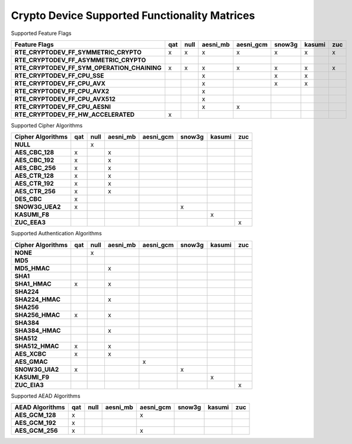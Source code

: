 ..  BSD LICENSE
    Copyright(c) 2016 Intel Corporation. All rights reserved.

    Redistribution and use in source and binary forms, with or without
    modification, are permitted provided that the following conditions
    are met:

    * Redistributions of source code must retain the above copyright
    notice, this list of conditions and the following disclaimer.
    * Redistributions in binary form must reproduce the above copyright
    notice, this list of conditions and the following disclaimer in
    the documentation and/or other materials provided with the
    distribution.
    * Neither the name of Intel Corporation nor the names of its
    contributors may be used to endorse or promote products derived
    from this software without specific prior written permission.

    THIS SOFTWARE IS PROVIDED BY THE COPYRIGHT HOLDERS AND CONTRIBUTORS
    "AS IS" AND ANY EXPRESS OR IMPLIED WARRANTIES, INCLUDING, BUT NOT
    LIMITED TO, THE IMPLIED WARRANTIES OF MERCHANTABILITY AND FITNESS FOR
    A PARTICULAR PURPOSE ARE DISCLAIMED. IN NO EVENT SHALL THE COPYRIGHT
    OWNER OR CONTRIBUTORS BE LIABLE FOR ANY DIRECT, INDIRECT, INCIDENTAL,
    SPECIAL, EXEMPLARY, OR CONSEQUENTIAL DAMAGES (INCLUDING, BUT NOT
    LIMITED TO, PROCUREMENT OF SUBSTITUTE GOODS OR SERVICES; LOSS OF USE,
    DATA, OR PROFITS; OR BUSINESS INTERRUPTION) HOWEVER CAUSED AND ON ANY
    THEORY OF LIABILITY, WHETHER IN CONTRACT, STRICT LIABILITY, OR TORT
    (INCLUDING NEGLIGENCE OR OTHERWISE) ARISING IN ANY WAY OUT OF THE USE
    OF THIS SOFTWARE, EVEN IF ADVISED OF THE POSSIBILITY OF SUCH DAMAGE.

Crypto Device Supported Functionality Matrices
----------------------------------------------

Supported Feature Flags

.. csv-table::
   :header: "Feature Flags", "qat", "null", "aesni_mb", "aesni_gcm", "snow3g", "kasumi", "zuc"
   :stub-columns: 1

   "RTE_CRYPTODEV_FF_SYMMETRIC_CRYPTO",x,x,x,x,x,x,x
   "RTE_CRYPTODEV_FF_ASYMMETRIC_CRYPTO",,,,,,,
   "RTE_CRYPTODEV_FF_SYM_OPERATION_CHAINING",x,x,x,x,x,x,x
   "RTE_CRYPTODEV_FF_CPU_SSE",,,x,,x,x,
   "RTE_CRYPTODEV_FF_CPU_AVX",,,x,,x,x,
   "RTE_CRYPTODEV_FF_CPU_AVX2",,,x,,,,
   "RTE_CRYPTODEV_FF_CPU_AVX512",,,x,,,,
   "RTE_CRYPTODEV_FF_CPU_AESNI",,,x,x,,,
   "RTE_CRYPTODEV_FF_HW_ACCELERATED",x,,,,,,

Supported Cipher Algorithms

.. csv-table::
   :header: "Cipher Algorithms", "qat", "null", "aesni_mb", "aesni_gcm", "snow3g", "kasumi", "zuc"
   :stub-columns: 1

   "NULL",,x,,,,,
   "AES_CBC_128",x,,x,,,,
   "AES_CBC_192",x,,x,,,,
   "AES_CBC_256",x,,x,,,,
   "AES_CTR_128",x,,x,,,,
   "AES_CTR_192",x,,x,,,,
   "AES_CTR_256",x,,x,,,,
   "DES_CBC",x,,,,,,
   "SNOW3G_UEA2",x,,,,x,,
   "KASUMI_F8",,,,,,x,
   "ZUC_EEA3",,,,,,,x

Supported Authentication Algorithms

.. csv-table::
   :header: "Cipher Algorithms", "qat", "null", "aesni_mb", "aesni_gcm", "snow3g", "kasumi", "zuc"
   :stub-columns: 1

   "NONE",,x,,,,,
   "MD5",,,,,,,
   "MD5_HMAC",,,x,,,,
   "SHA1",,,,,,,
   "SHA1_HMAC",x,,x,,,,
   "SHA224",,,,,,,
   "SHA224_HMAC",,,x,,,,
   "SHA256",,,,,,,
   "SHA256_HMAC",x,,x,,,,
   "SHA384",,,,,,,
   "SHA384_HMAC",,,x,,,,
   "SHA512",,,,,,,
   "SHA512_HMAC",x,,x,,,,
   "AES_XCBC",x,,x,,,,
   "AES_GMAC",,,,x,,,
   "SNOW3G_UIA2",x,,,,x,,
   "KASUMI_F9",,,,,,x,
   "ZUC_EIA3",,,,,,,x

Supported AEAD Algorithms

.. csv-table::
   :header: "AEAD Algorithms", "qat", "null", "aesni_mb", "aesni_gcm", "snow3g", "kasumi", "zuc"
   :stub-columns: 1

   "AES_GCM_128",x,,,x,,,
   "AES_GCM_192",x,,,,,,
   "AES_GCM_256",x,,,x,,,
